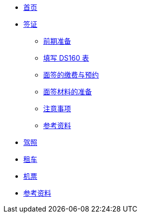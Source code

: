 * xref:index.adoc[首页]
* xref:visa.adoc[签证]
** xref:visa.adoc#prepare[前期准备]
** xref:visa.adoc#ds160[填写 DS160 表]
** xref:visa.adoc#apply-interview[面签的缴费与预约]
** xref:visa.adoc#interview[面签材料的准备]
** xref:visa.adoc#attentions[注意事项]
** xref:visa.adoc#references[参考资料]
* xref:driving-license.adoc[驾照]
* xref:car-rentals.adoc[租车]
* xref:air-ticket.adoc[机票]
* xref:references.adoc[参考资料]
